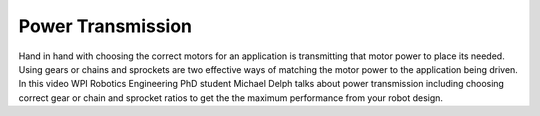 Power Transmission
==================
Hand in hand with choosing the correct motors for an application is transmitting that motor power to place its needed. Using gears or chains and sprockets are two effective ways of matching the motor power to the application being driven. In this video WPI Robotics Engineering PhD student Michael Delph talks about power transmission including choosing correct gear or chain and sprocket ratios to get the the maximum performance from your robot design.

.. raw:: html

    <div style="position: relative; padding-bottom: 56.25%; height: 0; overflow: hidden; max-width: 100%; height: auto;"> <iframe src="https://www.youtube.com/embed/eJMTW0ILp6M" frameborder="0" allowfullscreen style="position: absolute; top: 0; left: 0; width: 100%; height: 100%;"></iframe> </div>//www.youtube.com/embed/eJMTW0ILp6M" frameborder="0" allow="accelerometer; autoplay; encrypted-media; gyroscope; picture-in-picture" allowfullscreen></iframe> </div>